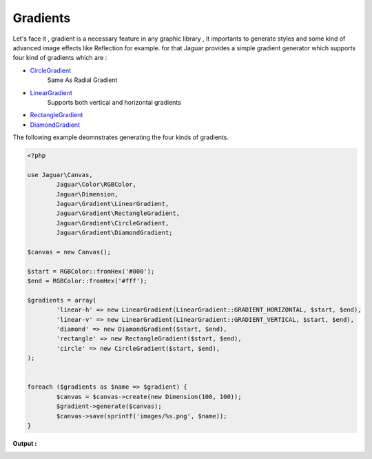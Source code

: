 Gradients
=========

Let's face it , gradient is a necessary feature in any graphic library , it 
importants to generate styles and some kind of advanced image effects like
Reflection for example. for that Jaguar provides a simple gradient generator
which supports four kind of gradients which are :

- `CircleGradient`_    
					 Same As Radial Gradient
- `LinearGradient`_     
					 Supports both vertical and horizontal gradients
- `RectangleGradient`_
- `DiamondGradient`_

The following example deomnstrates generating the four kinds of gradients.

.. code-block:: php
	
	<?php

	use Jaguar\Canvas,
		Jaguar\Color\RGBColor,
		Jaguar\Dimension,
		Jaguar\Gradient\LinearGradient,
		Jaguar\Gradient\RectangleGradient,
		Jaguar\Gradient\CircleGradient,
		Jaguar\Gradient\DiamondGradient;

	$canvas = new Canvas();

	$start = RGBColor::fromHex('#000');
	$end = RGBColor::fromHex('#fff');

	$gradients = array(
		'linear-h' => new LinearGradient(LinearGradient::GRADIENT_HORIZONTAL, $start, $end),
		'linear-v' => new LinearGradient(LinearGradient::GRADIENT_VERTICAL, $start, $end),
		'diamond' => new DiamondGradient($start, $end),
		'rectangle' => new RectangleGradient($start, $end),
		'circle' => new CircleGradient($start, $end),
	);


	foreach ($gradients as $name => $gradient) {
		$canvas = $canvas->create(new Dimension(100, 100));
		$gradient->generate($canvas);
		$canvas->save(sprintf('images/%s.png', $name));
	}
	
**Output :**

.. image:: /images/linear-h.png
.. image:: /images/linear-v.png
.. image:: /images/diamond.png
.. image:: /images/rectangle.png
.. image:: /images/circle.png
	
.. _CircleGradient: ../_static/class-Jaguar.Gradient.CircleGradient.html
.. _LinearGradient: ../_static/class-Jaguar.Gradient.LinearGradient.html
.. _RectangleGradient: ../_static/class-Jaguar.Gradient.RectangleGradient.html
.. _DiamondGradient: ../_static/class-Jaguar.Gradient.DiamondGradient.html